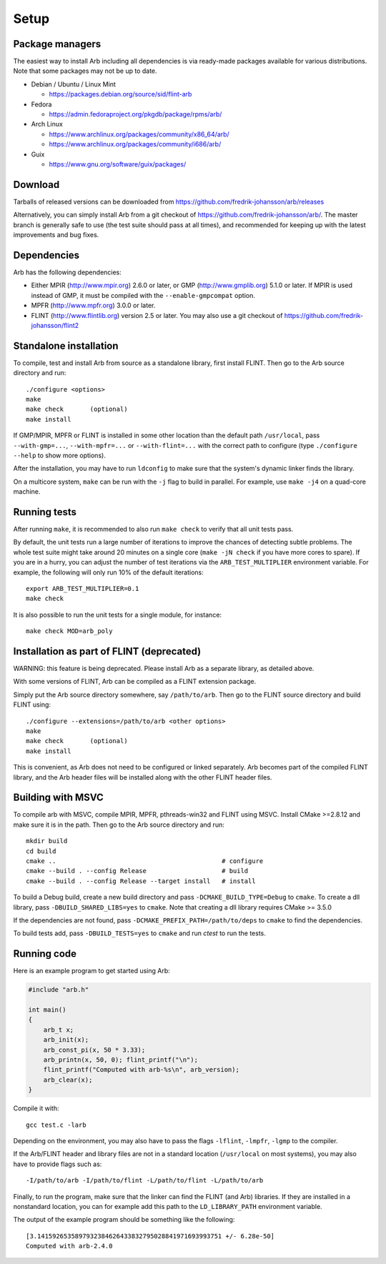 .. _setup:

Setup
===============================================================================

Package managers
-------------------------------------------------------------------------------

The easiest way to install Arb including all dependencies is via ready-made
packages available for various distributions.
Note that some packages may not be up to date.

* Debian / Ubuntu / Linux Mint

  - https://packages.debian.org/source/sid/flint-arb

* Fedora

  - https://admin.fedoraproject.org/pkgdb/package/rpms/arb/

* Arch Linux

  - https://www.archlinux.org/packages/community/x86_64/arb/

  - https://www.archlinux.org/packages/community/i686/arb/

* Guix

  - https://www.gnu.org/software/guix/packages/

Download
-------------------------------------------------------------------------------

Tarballs of released versions can be downloaded from https://github.com/fredrik-johansson/arb/releases

Alternatively, you can simply install Arb from a git checkout of https://github.com/fredrik-johansson/arb/.
The master branch is generally safe to use (the test suite should pass at all
times), and recommended for
keeping up with the latest improvements and bug fixes.

Dependencies
-------------------------------------------------------------------------------

Arb has the following dependencies:

* Either MPIR (http://www.mpir.org) 2.6.0 or later, or GMP (http://www.gmplib.org) 5.1.0 or later.
  If MPIR is used instead of GMP, it must be compiled with the ``--enable-gmpcompat`` option.
* MPFR (http://www.mpfr.org) 3.0.0 or later.
* FLINT (http://www.flintlib.org) version 2.5 or later. You may also
  use a git checkout of https://github.com/fredrik-johansson/flint2


Standalone installation
-------------------------------------------------------------------------------

To compile, test and install Arb from source as a standalone library,
first install FLINT. Then go to the Arb source directory and run::

    ./configure <options>
    make
    make check       (optional)
    make install

If GMP/MPIR, MPFR or FLINT is installed in some other location than
the default path ``/usr/local``, pass
``--with-gmp=...``, ``--with-mpfr=...`` or ``--with-flint=...`` with
the correct path to configure (type ``./configure --help`` to show
more options).

After the installation, you may have to run ``ldconfig``
to make sure that the system's dynamic linker finds the library.

On a multicore system, ``make`` can be run with the ``-j`` flag to build
in parallel. For example, use ``make -j4`` on a quad-core machine.

Running tests
-------------------------------------------------------------------------------

After running ``make``, it is recommended to also run ``make check``
to verify that all unit tests pass.

By default, the unit tests run a large number of iterations to improve
the chances of detecting subtle problems.
The whole test suite might take around 20 minutes on a single core
(``make -jN check`` if you have more cores to spare).
If you are in a hurry, you can adjust the number of test iterations via
the ``ARB_TEST_MULTIPLIER`` environment variable. For example, the following
will only run 10% of the default iterations::

    export ARB_TEST_MULTIPLIER=0.1
    make check

It is also possible to run the unit tests for a single module, for instance::

    make check MOD=arb_poly

Installation as part of FLINT (deprecated)
-------------------------------------------------------------------------------

WARNING: this feature is being deprecated. Please install Arb as a separate
library, as detailed above.

With some versions of FLINT, Arb can be compiled as a FLINT
extension package.

Simply put the Arb source directory somewhere, say ``/path/to/arb``.
Then go to the FLINT source directory and build FLINT using::

    ./configure --extensions=/path/to/arb <other options>
    make
    make check       (optional)
    make install

This is convenient, as Arb does not need to be
configured or linked separately. Arb becomes part of the compiled FLINT
library, and the Arb header files will be installed along with the other
FLINT header files.

Building with MSVC
-------------------------------------------------------------------------------

To compile arb with MSVC, compile MPIR, MPFR, pthreads-win32 and FLINT using
MSVC. Install CMake >=2.8.12 and make sure it is in the path. Then go to the Arb
source directory and run::

    mkdir build
    cd build
    cmake ..                                            # configure
    cmake --build . --config Release                    # build
    cmake --build . --config Release --target install   # install

To build a Debug build, create a new build directory and pass
``-DCMAKE_BUILD_TYPE=Debug`` to ``cmake``. To create a dll library, pass
``-DBUILD_SHARED_LIBS=yes`` to ``cmake``. Note that creating a dll library
requires CMake >= 3.5.0

If the dependencies are not found, pass ``-DCMAKE_PREFIX_PATH=/path/to/deps``
to ``cmake`` to find the dependencies.

To build tests add, pass ``-DBUILD_TESTS=yes`` to ``cmake`` and run `ctest`
to run the tests.

Running code
-------------------------------------------------------------------------------

Here is an example program to get started using Arb:

.. code-block:: c

    #include "arb.h"

    int main()
    {
        arb_t x;
        arb_init(x);
        arb_const_pi(x, 50 * 3.33);
        arb_printn(x, 50, 0); flint_printf("\n");
        flint_printf("Computed with arb-%s\n", arb_version);
        arb_clear(x);
    }

Compile it with::

    gcc test.c -larb

Depending on the environment, you may also have to pass
the flags ``-lflint``, ``-lmpfr``, ``-lgmp`` to the compiler.

If the Arb/FLINT header and library files are not in a standard location
(``/usr/local`` on most systems), you may also have to provide flags such as::

    -I/path/to/arb -I/path/to/flint -L/path/to/flint -L/path/to/arb

Finally, to run the program, make sure that the linker
can find the FLINT (and Arb) libraries. If they are installed in a
nonstandard location, you can for example add this path to the
``LD_LIBRARY_PATH`` environment variable.

The output of the example program should be something like the following::

    [3.1415926535897932384626433832795028841971693993751 +/- 6.28e-50]
    Computed with arb-2.4.0


